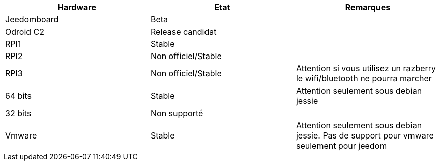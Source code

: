 [cols="3*", options="header"] 
|===
|Hardware|Etat|Remarques
|Jeedomboard|Beta|
|Odroid C2|Release candidat|
|RPI1|Stable|
|RPI2|Non officiel/Stable|
|RPI3|Non officiel/Stable|Attention si vous utilisez un razberry le wifi/bluetooth ne pourra marcher
|64 bits|Stable|Attention seulement sous debian jessie
|32 bits|Non supporté|
|Vmware|Stable|Attention seulement sous debian jessie. Pas de support pour vmware seulement pour jeedom
|===